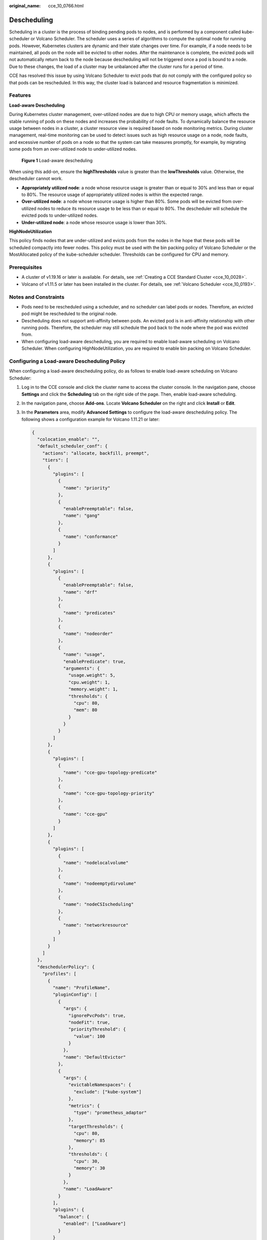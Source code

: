 :original_name: cce_10_0766.html

.. _cce_10_0766:

Descheduling
============

Scheduling in a cluster is the process of binding pending pods to nodes, and is performed by a component called kube-scheduler or Volcano Scheduler. The scheduler uses a series of algorithms to compute the optimal node for running pods. However, Kubernetes clusters are dynamic and their state changes over time. For example, if a node needs to be maintained, all pods on the node will be evicted to other nodes. After the maintenance is complete, the evicted pods will not automatically return back to the node because descheduling will not be triggered once a pod is bound to a node. Due to these changes, the load of a cluster may be unbalanced after the cluster runs for a period of time.

CCE has resolved this issue by using Volcano Scheduler to evict pods that do not comply with the configured policy so that pods can be rescheduled. In this way, the cluster load is balanced and resource fragmentation is minimized.

Features
--------

**Load-aware Descheduling**

During Kubernetes cluster management, over-utilized nodes are due to high CPU or memory usage, which affects the stable running of pods on these nodes and increases the probability of node faults. To dynamically balance the resource usage between nodes in a cluster, a cluster resource view is required based on node monitoring metrics. During cluster management, real-time monitoring can be used to detect issues such as high resource usage on a node, node faults, and excessive number of pods on a node so that the system can take measures promptly, for example, by migrating some pods from an over-utilized node to under-utilized nodes.


.. figure:: /_static/images/en-us_image_0000001950317428.png
   :alt: **Figure 1** Load-aware descheduling

   **Figure 1** Load-aware descheduling

When using this add-on, ensure the **highThresholds** value is greater than the **lowThresholds** value. Otherwise, the descheduler cannot work.

-  **Appropriately utilized node**: a node whose resource usage is greater than or equal to 30% and less than or equal to 80%. The resource usage of appropriately utilized nodes is within the expected range.
-  **Over-utilized node**: a node whose resource usage is higher than 80%. Some pods will be evicted from over-utilized nodes to reduce its resource usage to be less than or equal to 80%. The descheduler will schedule the evicted pods to under-utilized nodes.
-  **Under-utilized node**: a node whose resource usage is lower than 30%.

**HighNodeUtilization**

This policy finds nodes that are under-utilized and evicts pods from the nodes in the hope that these pods will be scheduled compactly into fewer nodes. This policy must be used with the bin packing policy of Volcano Scheduler or the MostAllocated policy of the kube-scheduler scheduler. Thresholds can be configured for CPU and memory.

Prerequisites
-------------

-  A cluster of v1.19.16 or later is available. For details, see :ref:`Creating a CCE Standard Cluster <cce_10_0028>`.
-  Volcano of v1.11.5 or later has been installed in the cluster. For details, see :ref:`Volcano Scheduler <cce_10_0193>`.

Notes and Constraints
---------------------

-  Pods need to be rescheduled using a scheduler, and no scheduler can label pods or nodes. Therefore, an evicted pod might be rescheduled to the original node.
-  Descheduling does not support anti-affinity between pods. An evicted pod is in anti-affinity relationship with other running pods. Therefore, the scheduler may still schedule the pod back to the node where the pod was evicted from.
-  When configuring load-aware descheduling, you are required to enable load-aware scheduling on Volcano Scheduler. When configuring HighNodeUtilization, you are required to enable bin packing on Volcano Scheduler.

Configuring a Load-aware Descheduling Policy
--------------------------------------------

When configuring a load-aware descheduling policy, do as follows to enable load-aware scheduling on Volcano Scheduler:

#. Log in to the CCE console and click the cluster name to access the cluster console. In the navigation pane, choose **Settings** and click the **Scheduling** tab on the right side of the page. Then, enable load-aware scheduling.

#. In the navigation pane, choose **Add-ons**. Locate **Volcano Scheduler** on the right and click **Install** or **Edit**.

#. In the **Parameters** area, modify **Advanced Settings** to configure the load-aware descheduling policy. The following shows a configuration example for Volcano 1.11.21 or later:

   .. code-block::

      {
        "colocation_enable": "",
        "default_scheduler_conf": {
          "actions": "allocate, backfill, preempt",
          "tiers": [
            {
              "plugins": [
                {
                  "name": "priority"
                },
                {
                  "enablePreemptable": false,
                  "name": "gang"
                },
                {
                  "name": "conformance"
                }
              ]
            },
            {
              "plugins": [
                {
                  "enablePreemptable": false,
                  "name": "drf"
                },
                {
                  "name": "predicates"
                },
                {
                  "name": "nodeorder"
                },
                {
                  "name": "usage",
                  "enablePredicate": true,
                  "arguments": {
                    "usage.weight": 5,
                    "cpu.weight": 1,
                    "memory.weight": 1,
                    "thresholds": {
                      "cpu": 80,
                      "mem": 80
                    }
                  }
                }
              ]
            },
            {
              "plugins": [
                {
                  "name": "cce-gpu-topology-predicate"
                },
                {
                  "name": "cce-gpu-topology-priority"
                },
                {
                  "name": "cce-gpu"
                }
              ]
            },
            {
              "plugins": [
                {
                  "name": "nodelocalvolume"
                },
                {
                  "name": "nodeemptydirvolume"
                },
                {
                  "name": "nodeCSIscheduling"
                },
                {
                  "name": "networkresource"
                }
              ]
            }
          ]
        },
        "deschedulerPolicy": {
          "profiles": [
            {
              "name": "ProfileName",
              "pluginConfig": [
                {
                  "args": {
                    "ignorePvcPods": true,
                    "nodeFit": true,
                    "priorityThreshold": {
                      "value": 100
                    }
                  },
                  "name": "DefaultEvictor"
                },
                {
                  "args": {
                    "evictableNamespaces": {
                      "exclude": ["kube-system"]
                    },
                    "metrics": {
                      "type": "prometheus_adaptor"
                    },
                    "targetThresholds": {
                      "cpu": 80,
                      "memory": 85
                    },
                    "thresholds": {
                      "cpu": 30,
                      "memory": 30
                    }
                  },
                  "name": "LoadAware"
                }
              ],
              "plugins": {
                "balance": {
                  "enabled": ["LoadAware"]
                }
              }
            }
          ]
        },
        "descheduler_enable": "true",
        "deschedulingInterval": "10m"
      }

   .. table:: **Table 1** Key parameters of a cluster descheduling policy

      +-----------------------------------+--------------------------------------------------------------------------------------------------+
      | Parameter                         | Description                                                                                      |
      +===================================+==================================================================================================+
      | descheduler_enable                | Whether to enable a cluster descheduling policy.                                                 |
      |                                   |                                                                                                  |
      |                                   | -  **true**: The cluster descheduling policy is enabled.                                         |
      |                                   | -  **false**: The cluster descheduling policy is disabled.                                       |
      +-----------------------------------+--------------------------------------------------------------------------------------------------+
      | deschedulingInterval              | Descheduling period.                                                                             |
      +-----------------------------------+--------------------------------------------------------------------------------------------------+
      | deschedulerPolicy                 | Cluster descheduling policy. For details, see :ref:`Table 2 <cce_10_0766__table18576915101217>`. |
      +-----------------------------------+--------------------------------------------------------------------------------------------------+

   .. _cce_10_0766__table18576915101217:

   .. table:: **Table 2** deschedulerPolicy parameters

      +---------------------------------------+---------------------------------------------------------------------------------------------------------------------------------------------------------------------------------------------------------------------------------------------------------------------------------------------------+
      | Parameter                             | Description                                                                                                                                                                                                                                                                                       |
      +=======================================+===================================================================================================================================================================================================================================================================================================+
      | profiles.[].plugins.balance.enable.[] | Descheduling policy for a cluster.                                                                                                                                                                                                                                                                |
      |                                       |                                                                                                                                                                                                                                                                                                   |
      |                                       | **LoadAware**: a load-aware descheduling policy is used.                                                                                                                                                                                                                                          |
      +---------------------------------------+---------------------------------------------------------------------------------------------------------------------------------------------------------------------------------------------------------------------------------------------------------------------------------------------------+
      | profiles.[].pluginConfig.[].name      | Configuration of a load-aware descheduling policy. Options:                                                                                                                                                                                                                                       |
      |                                       |                                                                                                                                                                                                                                                                                                   |
      |                                       | -  **DefaultEvictor**: default eviction policy                                                                                                                                                                                                                                                    |
      |                                       | -  **LoadAware**: a load-aware descheduling policy                                                                                                                                                                                                                                                |
      +---------------------------------------+---------------------------------------------------------------------------------------------------------------------------------------------------------------------------------------------------------------------------------------------------------------------------------------------------+
      | profiles.[].pluginConfig.[].args      | Descheduling policy configuration of a cluster.                                                                                                                                                                                                                                                   |
      |                                       |                                                                                                                                                                                                                                                                                                   |
      |                                       | -  Configurations for the **DefaultEvictor** policy:                                                                                                                                                                                                                                              |
      |                                       |                                                                                                                                                                                                                                                                                                   |
      |                                       |    -  **ignorePvcPods**: whether PVC pods should be ignored or evicted. Value **true** indicates that the pods are ignored, and value **false** indicates that the pods are evicted. This configuration does not differentiate PVC types (local PVs, SFS, or EVS).                                |
      |                                       |                                                                                                                                                                                                                                                                                                   |
      |                                       |    -  **nodeFit**: whether to consider the existing scheduling configurations such as node affinity and taint on the node during descheduling. Value **true** indicates that the existing scheduling configurations will be considered, and value **false** indicates that those will be ignored. |
      |                                       |                                                                                                                                                                                                                                                                                                   |
      |                                       |    -  **priorityThreshold**: priority setting. If the priority of a pod is greater than or equal to the value of this parameter, the pod will not be evicted. Example:                                                                                                                            |
      |                                       |                                                                                                                                                                                                                                                                                                   |
      |                                       |       .. code-block::                                                                                                                                                                                                                                                                             |
      |                                       |                                                                                                                                                                                                                                                                                                   |
      |                                       |          {                                                                                                                                                                                                                                                                                        |
      |                                       |            "value": 100                                                                                                                                                                                                                                                                           |
      |                                       |          }                                                                                                                                                                                                                                                                                        |
      |                                       |                                                                                                                                                                                                                                                                                                   |
      |                                       | -  Configurations for the **LoadAware** policy:                                                                                                                                                                                                                                                   |
      |                                       |                                                                                                                                                                                                                                                                                                   |
      |                                       |    -  **evictableNamespaces**: namespaces where the eviction policy takes effect. The default value is the namespaces other than kube-system. Example:                                                                                                                                            |
      |                                       |                                                                                                                                                                                                                                                                                                   |
      |                                       |       .. code-block::                                                                                                                                                                                                                                                                             |
      |                                       |                                                                                                                                                                                                                                                                                                   |
      |                                       |          {                                                                                                                                                                                                                                                                                        |
      |                                       |            "exclude": ["kube-system"]                                                                                                                                                                                                                                                             |
      |                                       |          }                                                                                                                                                                                                                                                                                        |
      |                                       |                                                                                                                                                                                                                                                                                                   |
      |                                       |    -  **metrics**: how monitoring data is obtained. Either the Custom Metrics API (prometheus_adaptor) or Prometheus can be used.                                                                                                                                                                 |
      |                                       |                                                                                                                                                                                                                                                                                                   |
      |                                       |       For Volcano 1.11.17 and later versions, use Custom Metrics API to obtain monitoring data. The following is an example:                                                                                                                                                                      |
      |                                       |                                                                                                                                                                                                                                                                                                   |
      |                                       |       .. code-block::                                                                                                                                                                                                                                                                             |
      |                                       |                                                                                                                                                                                                                                                                                                   |
      |                                       |          {                                                                                                                                                                                                                                                                                        |
      |                                       |            "type": "prometheus_adaptor"                                                                                                                                                                                                                                                           |
      |                                       |          }                                                                                                                                                                                                                                                                                        |
      |                                       |                                                                                                                                                                                                                                                                                                   |
      |                                       |       For Volcano 1.11.5 to 1.11.16, use Prometheus to obtain monitoring data. You need to enter the IP address of the Prometheus server. The following is an example:                                                                                                                            |
      |                                       |                                                                                                                                                                                                                                                                                                   |
      |                                       |       .. code-block::                                                                                                                                                                                                                                                                             |
      |                                       |                                                                                                                                                                                                                                                                                                   |
      |                                       |          {                                                                                                                                                                                                                                                                                        |
      |                                       |            "address": "http://10.247.119.103:9090",                                                                                                                                                                                                                                               |
      |                                       |            "type": "prometheus"                                                                                                                                                                                                                                                                   |
      |                                       |          }                                                                                                                                                                                                                                                                                        |
      |                                       |                                                                                                                                                                                                                                                                                                   |
      |                                       |    -  **targetThresholds**: threshold for evicting pods from a node. When the CPU or memory usage of a node is greater than the threshold, the pods on the node will be evicted. Example:                                                                                                         |
      |                                       |                                                                                                                                                                                                                                                                                                   |
      |                                       |       .. code-block::                                                                                                                                                                                                                                                                             |
      |                                       |                                                                                                                                                                                                                                                                                                   |
      |                                       |          {                                                                                                                                                                                                                                                                                        |
      |                                       |            "cpu": 60,                                                                                                                                                                                                                                                                             |
      |                                       |            "memory": 65                                                                                                                                                                                                                                                                           |
      |                                       |          }                                                                                                                                                                                                                                                                                        |
      |                                       |                                                                                                                                                                                                                                                                                                   |
      |                                       |    -  **thresholds**: threshold for a node to run pods. If the node value is less than the threshold, the node allows evicted pods to run. Example:                                                                                                                                               |
      |                                       |                                                                                                                                                                                                                                                                                                   |
      |                                       |       .. code-block::                                                                                                                                                                                                                                                                             |
      |                                       |                                                                                                                                                                                                                                                                                                   |
      |                                       |          {                                                                                                                                                                                                                                                                                        |
      |                                       |            "cpu": 30,                                                                                                                                                                                                                                                                             |
      |                                       |            "memory": 30                                                                                                                                                                                                                                                                           |
      |                                       |          }                                                                                                                                                                                                                                                                                        |
      +---------------------------------------+---------------------------------------------------------------------------------------------------------------------------------------------------------------------------------------------------------------------------------------------------------------------------------------------------+

#. Click **OK**.

Configuring a HighNodeUtilization Policy
----------------------------------------

When configuring a HighNodeUtilization policy, do as follows to enable the bin packing policy on Volcano Scheduler:

#. Log in to the CCE console and click the cluster name to access the cluster console. In the navigation pane, choose **Settings** and click the **Scheduling** tab on the right side of the page. Then, enable bin packing. For details, see :ref:`Bin Packing <cce_10_0773>`.

#. In the navigation pane, choose **Add-ons**. Locate **Volcano Scheduler** on the right and click **Install** or **Edit**.

#. In the **Parameters** area, modify **Advanced Settings** to configure the HighNodeUtilization policy.

   .. code-block::

      {
        "colocation_enable": "",
        "default_scheduler_conf": {
          "actions": "allocate, backfill, preempt",
          "tiers": [
            {
              "plugins": [
                {
                  "name": "priority"
                },
                {
                  "enablePreemptable": false,
                  "name": "gang"
                },
                {
                  "name": "conformance"
                },
                {
                  "arguments": {
                    "binpack.weight": 5
                  },
                  "name": "binpack"
                }
              ]
            },
            {
              "plugins": [
                {
                  "enablePreemptable": false,
                  "name": "drf"
                },
                {
                  "name": "predicates"
                },
                {
                  "name": "nodeorder"
                }
              ]
            },
            {
              "plugins": [
                {
                  "name": "cce-gpu-topology-predicate"
                },
                {
                  "name": "cce-gpu-topology-priority"
                },
                {
                  "name": "cce-gpu"
                }
              ]
            },
            {
              "plugins": [
                {
                  "name": "nodelocalvolume"
                },
                {
                  "name": "nodeemptydirvolume"
                },
                {
                  "name": "nodeCSIscheduling"
                },
                {
                  "name": "networkresource"
                }
              ]
            }
          ]
        },
        "deschedulerPolicy": {
          "profiles": [
            {
              "name": "ProfileName",
              "pluginConfig": [
                {
                  "args": {
                    "ignorePvcPods": true,
                    "nodeFit": true,
                    "priorityThreshold": {
                      "value": 100
                    }
                  },
                  "name": "DefaultEvictor"
                },
                {
                  "args": {
                    "evictableNamespaces": {
                      "exclude": ["kube-system"]
                    },
                    "thresholds": {
                      "cpu": 25,
                      "memory": 25
                    }
                  },
                  "name": "HighNodeUtilization"
                }
              ],
              "plugins": {
                "balance": {
                  "enabled": ["HighNodeUtilization"]
                }
              }
            }
          ]
        },
        "descheduler_enable": "true",
        "deschedulingInterval": "10m"
      }

   .. table:: **Table 3** Key parameters of a cluster descheduling policy

      +-----------------------------------+--------------------------------------------------------------------------------------------------+
      | Parameter                         | Description                                                                                      |
      +===================================+==================================================================================================+
      | descheduler_enable                | Whether to enable a cluster descheduling policy.                                                 |
      |                                   |                                                                                                  |
      |                                   | -  **true**: The cluster descheduling policy is enabled.                                         |
      |                                   | -  **false**: The cluster descheduling policy is disabled.                                       |
      +-----------------------------------+--------------------------------------------------------------------------------------------------+
      | deschedulingInterval              | Descheduling period.                                                                             |
      +-----------------------------------+--------------------------------------------------------------------------------------------------+
      | deschedulerPolicy                 | Cluster descheduling policy. For details, see :ref:`Table 4 <cce_10_0766__table66451245121118>`. |
      +-----------------------------------+--------------------------------------------------------------------------------------------------+

   .. _cce_10_0766__table66451245121118:

   .. table:: **Table 4** deschedulerPolicy parameters

      +---------------------------------------+---------------------------------------------------------------------------------------------------------------------------------------------------------------------------------------------------------------------------------------------------------------------------------------------------+
      | Parameter                             | Description                                                                                                                                                                                                                                                                                       |
      +=======================================+===================================================================================================================================================================================================================================================================================================+
      | profiles.[].plugins.balance.enable.[] | Descheduling policy for a cluster.                                                                                                                                                                                                                                                                |
      |                                       |                                                                                                                                                                                                                                                                                                   |
      |                                       | **HighNodeUtilization**: the policy for minimizing CPU and memory fragments is used.                                                                                                                                                                                                              |
      +---------------------------------------+---------------------------------------------------------------------------------------------------------------------------------------------------------------------------------------------------------------------------------------------------------------------------------------------------+
      | profiles.[].pluginConfig.[].name      | Configuration of a load-aware descheduling policy. Options:                                                                                                                                                                                                                                       |
      |                                       |                                                                                                                                                                                                                                                                                                   |
      |                                       | -  **DefaultEvictor**: default eviction policy                                                                                                                                                                                                                                                    |
      |                                       | -  **HighNodeUtilization**: policy for minimizing CPU and memory fragments                                                                                                                                                                                                                        |
      +---------------------------------------+---------------------------------------------------------------------------------------------------------------------------------------------------------------------------------------------------------------------------------------------------------------------------------------------------+
      | profiles.[].pluginConfig.[].args      | Descheduling policy configuration of a cluster.                                                                                                                                                                                                                                                   |
      |                                       |                                                                                                                                                                                                                                                                                                   |
      |                                       | -  Configurations for the **DefaultEvictor** policy:                                                                                                                                                                                                                                              |
      |                                       |                                                                                                                                                                                                                                                                                                   |
      |                                       |    -  **ignorePvcPods**: whether PVC pods should be ignored or evicted. Value **true** indicates that the pods are ignored, and value **false** indicates that the pods are evicted. This configuration does not differentiate PVC types (local PVs, SFS, or EVS).                                |
      |                                       |                                                                                                                                                                                                                                                                                                   |
      |                                       |    -  **nodeFit**: whether to consider the existing scheduling configurations such as node affinity and taint on the node during descheduling. Value **true** indicates that the existing scheduling configurations will be considered, and value **false** indicates that those will be ignored. |
      |                                       |                                                                                                                                                                                                                                                                                                   |
      |                                       |    -  **priorityThreshold**: priority setting. If the priority of a pod is greater than or equal to the value of this parameter, the pod will not be evicted. Example:                                                                                                                            |
      |                                       |                                                                                                                                                                                                                                                                                                   |
      |                                       |       .. code-block::                                                                                                                                                                                                                                                                             |
      |                                       |                                                                                                                                                                                                                                                                                                   |
      |                                       |          {                                                                                                                                                                                                                                                                                        |
      |                                       |            "value": 100                                                                                                                                                                                                                                                                           |
      |                                       |          }                                                                                                                                                                                                                                                                                        |
      |                                       |                                                                                                                                                                                                                                                                                                   |
      |                                       | -  Configurations for the **HighNodeUtilization** policy:                                                                                                                                                                                                                                         |
      |                                       |                                                                                                                                                                                                                                                                                                   |
      |                                       |    -  **evictableNamespaces**: namespaces where the eviction policy takes effect. The default value is the namespaces other than kube-system. Example:                                                                                                                                            |
      |                                       |                                                                                                                                                                                                                                                                                                   |
      |                                       |       .. code-block::                                                                                                                                                                                                                                                                             |
      |                                       |                                                                                                                                                                                                                                                                                                   |
      |                                       |          {                                                                                                                                                                                                                                                                                        |
      |                                       |            "exclude": ["kube-system"]                                                                                                                                                                                                                                                             |
      |                                       |          }                                                                                                                                                                                                                                                                                        |
      |                                       |                                                                                                                                                                                                                                                                                                   |
      |                                       |    -  **thresholds**: threshold for evicting pods from a node. When the CPU or memory usage of a node is less than the threshold, the pods on the node will be evicted. Example:                                                                                                                  |
      |                                       |                                                                                                                                                                                                                                                                                                   |
      |                                       |       .. code-block::                                                                                                                                                                                                                                                                             |
      |                                       |                                                                                                                                                                                                                                                                                                   |
      |                                       |          {                                                                                                                                                                                                                                                                                        |
      |                                       |            "cpu": 25,                                                                                                                                                                                                                                                                             |
      |                                       |            "memory": 25                                                                                                                                                                                                                                                                           |
      |                                       |          }                                                                                                                                                                                                                                                                                        |
      +---------------------------------------+---------------------------------------------------------------------------------------------------------------------------------------------------------------------------------------------------------------------------------------------------------------------------------------------------+

#. Click **OK**.

Use Cases
---------

**HighNodeUtilization**

#. Check the nodes in a cluster. It is found that some nodes are under-utilized.

   |image1|

#. Edit the Volcano parameters to enable the descheduler and set the CPU and memory usage thresholds to **25**. When the CPU and memory usage of a node is less than 25%, pods on the node will be evicted.

   |image2|

#. After the policy takes effect, pods on the node with IP address 192.168.44.152 will be migrated to the node with IP address 192.168.54.65 for minimized resource fragments.

   |image3|

Common Issues
-------------

If an input parameter is incorrect, for example, the entered value is beyond the accepted value range or in an incorrect format, an event will be generated.

|image4|

.. |image1| image:: /_static/images/en-us_image_0000001981276965.png
.. |image2| image:: /_static/images/en-us_image_0000001981276977.png
.. |image3| image:: /_static/images/en-us_image_0000001981276973.png
.. |image4| image:: /_static/images/en-us_image_0000001950317436.png
